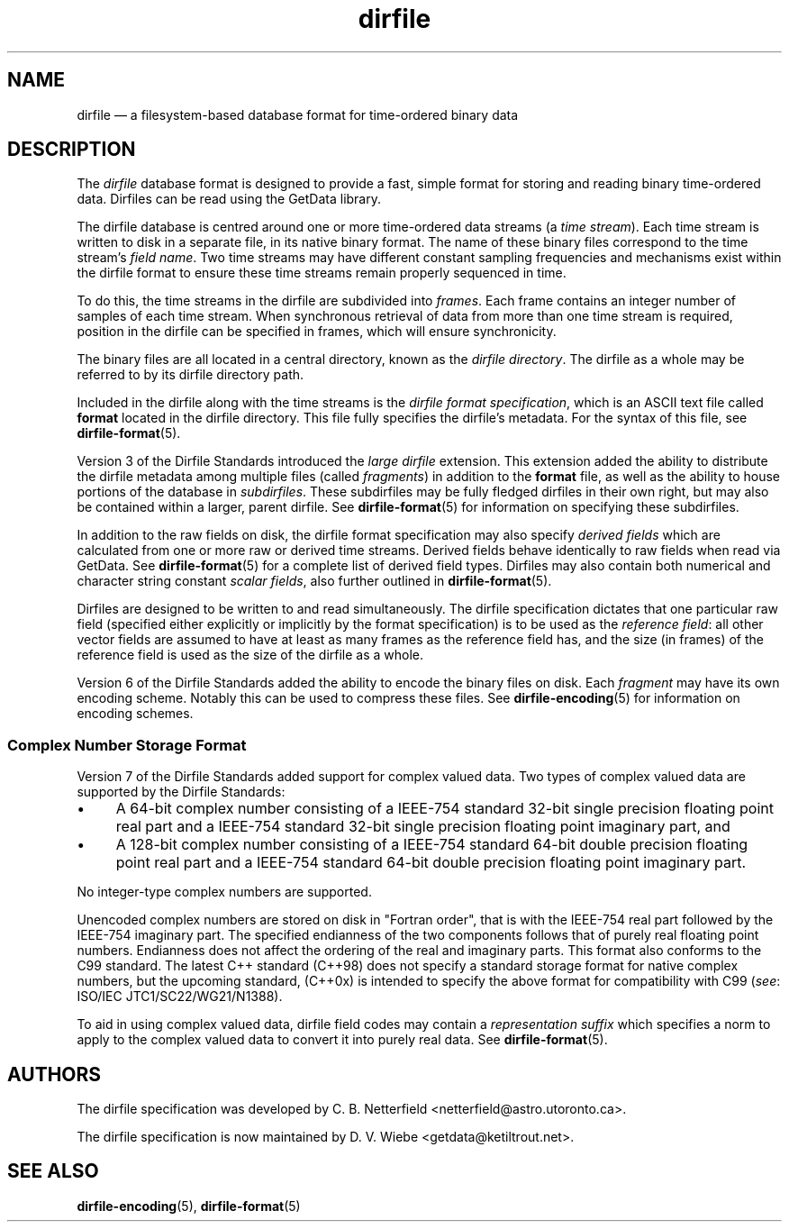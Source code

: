.\" dirfile.5.  The dirfile man page.
.\"
.\" Copyright (C) 2005, 2006, 2008, 2009 D. V. Wiebe
.\"
.\""""""""""""""""""""""""""""""""""""""""""""""""""""""""""""""""""""""""
.\"
.\" This file is part of the GetData project.
.\"
.\" Permission is granted to copy, distribute and/or modify this document
.\" under the terms of the GNU Free Documentation License, Version 1.2 or
.\" any later version published by the Free Software Foundation; with no
.\" Invariant Sections, with no Front-Cover Texts, and with no Back-Cover
.\" Texts.  A copy of the license is included in the `COPYING.DOC' file
.\" as part of this distribution.
.\"
.TH dirfile 5 "1 April 2012" "Standards Version 9" "DATA FORMATS"
.SH NAME
dirfile \(em a filesystem-based database format for time-ordered binary data
.SH DESCRIPTION
The
.I dirfile
database format is designed to provide a fast, simple format for storing and
reading binary time-ordered data.  Dirfiles can be read using the GetData
library.

The dirfile database is centred around one or more time-ordered data streams (a
.IR "time stream" ).
Each time stream is written to disk in a separate file, in its native binary
format.  The name of these binary files correspond to the time stream's
.IR "field name" .
Two time streams may have different constant sampling frequencies and mechanisms
exist within the dirfile format to ensure these time streams remain properly
sequenced in time.

To do this, the time streams in the dirfile are subdivided into
.IR frames .
Each frame contains an integer number of samples of each time stream.  When
synchronous retrieval of data from more than one time stream is required,
position in the dirfile can be specified in frames, which will ensure
synchronicity.

The binary files are all located in a central directory, known as the
.IR "dirfile directory" .
The dirfile as a whole may be referred to by its dirfile directory path.

Included in the dirfile along with the time streams is the
.IR "dirfile format specification" ,
which is an ASCII text file called
.B format
located in the dirfile directory.  This file fully specifies the dirfile's
metadata.  For the syntax of this file, see
.BR dirfile\-format (5).

Version 3 of the Dirfile Standards introduced the
.I "large dirfile"
extension.  This extension added the ability to distribute the dirfile metadata
among multiple files (called
.IR fragments )
in addition to the 
.B format
file, as well as the ability to house portions of the database in
.IR subdirfiles .
These subdirfiles may be fully fledged dirfiles in their own right, but may also
be contained within a larger, parent dirfile.  See
.BR dirfile\-format (5)
for information on specifying these subdirfiles.

In addition to the raw fields on disk, the dirfile format specification may
also specify
.I derived fields
which are calculated from one or more raw or derived time streams.  Derived
fields behave identically to raw fields when read via GetData.  See
.BR dirfile\-format (5)
for a complete list of derived field types.  Dirfiles may also contain both
numerical and character string constant
.IR "scalar fields" ,
also further outlined in
.BR dirfile\-format (5).

Dirfiles are designed to be written to and read simultaneously. The dirfile
specification dictates that one particular raw field (specified either
explicitly or implicitly by the format specification) is to be used as the
.IR "reference field" :
all other vector fields are assumed to have at least as many frames as the
reference field has, and the size (in frames) of the reference field is used as
the size of the dirfile as a whole.

Version 6 of the Dirfile Standards added the ability to encode the binary files
on disk.  Each
.I fragment
may have its own encoding scheme. Notably this can be used to compress these
files.  See
.BR dirfile\-encoding (5)
for information on encoding schemes.

.SS Complex Number Storage Format
Version 7 of the Dirfile Standards added support for complex valued data.
Two types of complex valued data are supported by the Dirfile Standards:
.IP \(bu 4
A 64-bit complex number consisting of a IEEE-754 standard 32-bit single
precision floating point real part and a IEEE-754 standard 32-bit single
precision floating point imaginary part, and
.IP \(bu 4
A 128-bit complex number consisting of a IEEE-754 standard 64-bit double
precision floating point real part and a IEEE-754 standard 64-bit double
precision floating point imaginary part.
.PP
No integer-type complex numbers are supported.

Unencoded complex numbers are stored on disk in "Fortran order", that is
with the IEEE-754 real part followed by the IEEE-754 imaginary part.  The
specified endianness of the two components follows that of purely real floating
point numbers.  Endianness does not affect the ordering of the real and
imaginary parts.  This format also conforms to the C99 standard.  The latest
C++ standard (C++98) does not specify a standard storage format for native
complex numbers, but the upcoming standard, (C++0x) is intended to specify the
above format for compatibility with C99
.RI ( see :
ISO/IEC JTC1/SC22/WG21/N1388).

To aid in using complex valued data, dirfile field codes may contain a
.I representation suffix
which specifies a norm to apply to the complex valued data to convert it into
purely real data.  See
.BR dirfile\-format (5).

.SH AUTHORS

The dirfile specification was developed by C. B. Netterfield
.nh
<netterfield@astro.utoronto.ca>.
.hy 1

The dirfile specification is now maintained by D. V. Wiebe
.nh
<getdata@ketiltrout.net>.
.hy 1

.SH SEE ALSO
.BR dirfile\-encoding (5),
.BR dirfile\-format (5)
